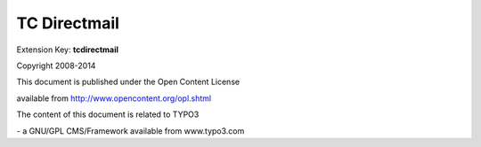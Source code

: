 ﻿

.. ==================================================
.. FOR YOUR INFORMATION
.. --------------------------------------------------
.. -*- coding: utf-8 -*- with BOM.

.. ==================================================
.. DEFINE SOME TEXTROLES
.. --------------------------------------------------
.. role::   underline
.. role::   typoscript(code)
.. role::   ts(typoscript)
   :class:  typoscript
.. role::   php(code)


TC Directmail
=============

Extension Key:  **tcdirectmail**

Copyright 2008-2014

This document is published under the Open Content License

available from http://www.opencontent.org/opl.shtml

The content of this document is related to TYPO3

\- a GNU/GPL CMS/Framework available from www.typo3.com


